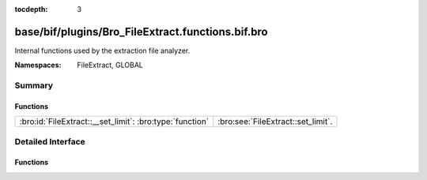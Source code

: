 :tocdepth: 3

base/bif/plugins/Bro_FileExtract.functions.bif.bro
==================================================
.. bro:namespace:: FileExtract
.. bro:namespace:: GLOBAL

Internal functions used by the extraction file analyzer.

:Namespaces: FileExtract, GLOBAL

Summary
~~~~~~~
Functions
#########
======================================================== ==================================
:bro:id:`FileExtract::__set_limit`: :bro:type:`function` :bro:see:`FileExtract::set_limit`.
======================================================== ==================================


Detailed Interface
~~~~~~~~~~~~~~~~~~
Functions
#########
.. bro:id:: FileExtract::__set_limit

   :Type: :bro:type:`function` (file_id: :bro:type:`string`, args: :bro:type:`any`, n: :bro:type:`count`) : :bro:type:`bool`

   :bro:see:`FileExtract::set_limit`.


